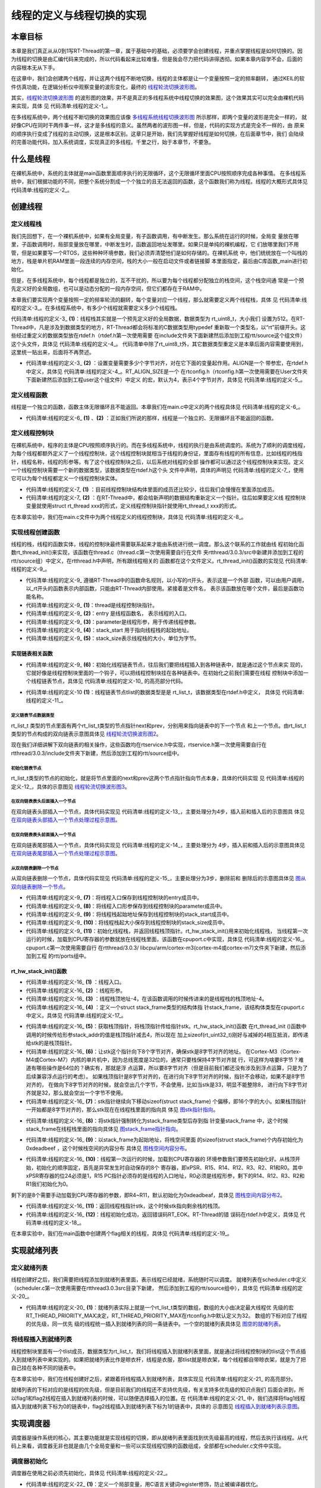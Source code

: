 .. vim: syntax====rst

线程的定义与线程切换的实现
==========================

本章目标
~~~~~~~~~~~~~~~~

本章是我们真正从从0到1写RT-Thread的第一章，属于基础中的基础，必须要学会创建线程，并重点掌握线程是如何切换的。因
为线程的切换是由汇编代码来完成的，所以代码看起来比较难懂，但是我会尽力把代码讲得透彻。如果本章内容学不会，后面的
内容根本无从下手。

在这章中，我们会创建两个线程，并让这两个线程不断地切换，线程的主体都是让一个变量按照一定的频率翻转，
通过KEIL的软件仿真功能，在逻辑分析仪中观察变量的波形变化，最终的 线程轮流切换波形图_。

.. image:: media/switching_thread/switch002.png
   :align: center
   :name: 线程轮流切换波形图
   :alt: 线程轮流切换波形图


其实，线程轮流切换波形图_ 的波形图的效果，并不是真正的多线程系统中线程切换的效果图，这个效果其实可以完全由裸机代码来实现，具体
见 代码清单:线程的定义-1_。

.. code-block:: c
    :caption: 代码清单:线程的定义-1 裸机系统中两个变量轮流翻转
    :name: 代码清单:线程的定义-1
    :linenos:

    /* flag 必须定义成全局变量才能添加到逻辑分析仪里面观察波形在逻
    * 辑分析仪中要设置以 bit 的模式才能看到波形，不能用默认的模拟量
    */
    uint32_t flag1;
    uint32_t flag2;

    /* 软件延时 */
    void delay (uint32_t count)
    {
        for(; count!====0; count--);
    }

    int main(void)
    {
        /* 无限循环，顺序执行*/
        for (;;)
        {
            flag1 ==== 1;
            delay( 100 );
            flag1 ==== 0;
            delay( 100 );
            flag2 ==== 1;
            delay( 100 );
            flag2 ==== 0;
            delay( 100 );
        }
    }



在多线程系统中，两个线程不断切换的效果图应该像 多线程系统线程切换波形图_ 所示那样，即两个变量的波形是完全一样的，
就好像CPU在同时干两件事一样，这才是多线程的意义。虽然两者的波形图一样，但是，代码的实现方式是完全不一样的，由
原来的顺序执行变成了线程的主动切换，这是根本区别。这章只是开始，我们先掌握好线程是如何切换，在后面章节中，我们
会陆续的完善功能代码，加入系统调度，实现真正的多线程。千里之行，始于本章节，不要急。

.. image:: media/switching_thread/switch003.png
   :align: center
   :name: 多线程系统线程切换波形图
   :alt: 多线程系统线程切换波形图


什么是线程
~~~~~~~~~~~~~~~~~

在裸机系统中，系统的主体就是main函数里面顺序执行的无限循环，这个无限循环里面CPU按照顺序完成各种事情。
在多线程系统中，我们根据功能的不同，把整个系统分割成一个个独立的且无法返回的函数，这个函数我们称为线程。线程的大概形式具体见 代码清单:线程的定义-2_。

.. code-block:: c
    :caption: 代码清单:线程的定义-2 多线程系统中线程的形式
    :name: 代码清单:线程的定义-2
    :linenos:

    void thread_entry (void *parg)
    {
        /* 线程主体，无限循环且不能返回*/
        for (;;)
        {
            /* 线程主体代码*/
        }
    }


创建线程
~~~~~~~~~~~~~~~~

定义线程栈
-----------------

我们先回想下，在一个裸机系统中，如果有全局变量，有子函数调用，有中断发生。那么系统在运行的时候，全局变
量放在哪里，子函数调用时，局部变量放在哪里，中断发生时，函数返回地址发哪里。如果只是单纯的裸机编程，它
们放哪里我们不用管，但是如果要写一个RTOS，这些种种环境参数，我们必须弄清楚他们是如何存储的。在裸机系统
中，他们统统放在一个叫栈的地方，栈是单片机RAM里面一段连续的内存空间，栈的大小一般在启动文件或者链接脚
本里面指定，最后由C库函数_main进行初始化。

但是，在多线程系统中，每个线程都是独立的，互不干扰的，所以要为每个线程都分配独立的栈空间，这个栈空间通
常是一个预先定义好的全局数组，也可以是动态分配的一段内存空间，但它们都存在于RAM中。

本章我们要实现两个变量按照一定的频率轮流的翻转，每个变量对应一个线程，那么就需要定义两个线程栈，具体
见 代码清单:线程的定义-3_。在多线程系统中，有多少个线程就需要定义多少个线程栈。

.. code-block:: c
    :caption: 代码清单:线程的定义-3 定义线程栈
    :name: 代码清单:线程的定义-3
    :linenos:

    ALIGN(RT_ALIGN_SIZE)//    (2)
    /* 定义线程栈*/
    rt_uint8_t rt_flag1_thread_stack[512];//   (1)
    rt_uint8_t rt_flag2_thread_stack[512];

代码清单:线程的定义-3_ **(1)**\ ：线程栈其实就是一个预先定义好的全局数据，数据类型为 rt_uint8_t，大小我们
设置为512。在RT-Thread中，凡是涉及到数据类型的地方，RT-Thread都会将标准的C数据类型用typedef
重新取一个类型名，以“rt”前缀开头。这些经过重定义的数据类型放在rtdef.h（rtdef.h第一次使用需要
在include文件夹下面新建然后添加到工程rtt/source这个组文件）这个头文件，具体见 代码清单:线程的定义-4_。
代码清单中除了rt_uint8_t外，其它数据类型重定义是本章后面内容需要使用到，这里统一贴出来，后面将不再赘述。

.. code-block:: c
    :caption: 代码清单:线程的定义-4 rtdef.h中的数据类型
    :name: 代码清单:线程的定义-4
    :linenos:

    #ifndef __RT_DEF_H__
    #define __RT_DEF_H__

    /*
    *          数据类型
    */

    /* RT-Thread 基础数据类型重定义*/
    typedef signed   char                   rt_int8_t;
    typedef signed   short                  rt_int16_t;
    typedef signed   long                   rt_int32_t;
    typedef unsigned char                   rt_uint8_t;
    typedef unsigned short                  rt_uint16_t;
    typedef unsigned long                   rt_uint32_t;
    typedef int                             rt_bool_t;

    /* 32bit CPU*/
    typedef long                            rt_base_t;
    typedef unsigned long                   rt_ubase_t;
    typedef rt_base_t                       rt_err_t;
    typedef rt_uint32_t                     rt_time_t;
    typedef rt_uint32_t                     rt_tick_t;
    typedef rt_base_t                       rt_flag_t;
    typedef rt_ubase_t                      rt_size_t;
    typedef rt_ubase_t                      rt_dev_t;
    typedef rt_base_t                       rt_off_t;


    /* 布尔数据类型重定义*/
    #define RT_TRUE                         1
    #define RT_FALSE                        0

    #ifdef __CC_ARM
            #define rt_inline                   static __inline
            #define ALIGN(n)                    __attribute__((aligned(n)))

    #elif defined (__IAR_SYSTEMS_ICC__)
        #define rt_inline                   static inline
            #define ALIGN(n)                    PRAGMA(data_alignment====n)

    #elif defined (__GNUC__)
        #define rt_inline                   static __inline
            #define ALIGN(n)                    __attribute__((aligned(n)))
    #else
        #error not supported tool chain
    #endif

    #define RT_ALIGN(size, align)           (((size) + (align) - 1) & ~((align) - 1))
    #define RT_ALIGN_DOWN(size, align)      ((size) & ~((align) - 1))

    #define RT_NULL                         (0)

    #endif /* __RT_DEF_H__*/

-   代码清单:线程的定义-3_ **(2)** ：设置变量需要多少个字节对齐，对在它下面的变量起作用。ALIGN是一个
    带参宏，在rtdef.h中定义，具体见 代码清单:线程的定义-4_。RT_ALIGN_SIZE是一个
    在rtconfig.h（rtconfig.h第一次使用需要在User文件夹下面新建然后添加到工程user这个组文件）中定义
    的宏，默认为4，表示4个字节对齐，具体见 代码清单:线程的定义-5_。

.. code-block:: c
    :caption: 代码清单:线程的定义-5 RT_ALIGN_SIZE宏定义
    :name: 代码清单:线程的定义-5
    :linenos:

    #ifndef __RTTHREAD_CFG_H__
    #define __RTTHREAD_CFG_H__

    #define RT_THREAD_PRIORITY_MAX  32     /* 最大优先级 */
    #define RT_ALIGN_SIZE           4      /* 多少个字节对齐 */

    #endif /* __RTTHREAD_CFG_H__ */

定义线程函数
--------------

线程是一个独立的函数，函数主体无限循环且不能返回。本章我们在main.c中定义的两个线程具体见 代码清单:线程的定义-6_。

.. code-block:: c
    :caption: 代码清单:线程的定义-6 线程函数
    :name: 代码清单:线程的定义-6
    :linenos:

    /* 软件延时 */
    void delay (uint32_t count)
    {
        for(; count!====0; count--);
    }

    /* 线程1 */
    void flag1_thread_entry( void *p_arg )//   (1)
    {
        for( ;; )
        {
            flag1 ==== 1;
            delay( 100 );
            flag1 ==== 0;
            delay( 100 );

            /* 线程切换，这里是手动切换 */
            rt_schedule();
        }
    }

    /* 线程2 */
    void flag2_thread_entry( void *p_arg )//   (2)
    {
        for( ;; )
        {
            flag2 ==== 1;
            delay( 100 );
            flag2 ==== 0;
            delay( 100 );

            /* 线程切换，这里是手动切换 */
            rt_schedule();
        }
    }

-   代码清单:线程的定义-6_ **(1)** 、**(2)** ：正如我们所说的那样，线程是一个独立的、无限循环且不能返回的函数。

定义线程控制块
----------------

在裸机系统中，程序的主体是CPU按照顺序执行的。而在多线程系统中，线程的执行是由系统调度的。系统为了顺利的调度线程，为每个线程都额外定义了一个线程控制块，这个线程控制块就相当于线程的身份证，里面存有线程的所有信息，比如线程的栈指针，线程名称，线程的形参等。有了这个线程控制块之后，以后系统对线程的全部
操作都可以通过这个线程控制块来实现。定义一个线程控制块需要一个新的数据类型，该数据类型在rtdef.h这个头
文件中声明，具体的声明见 代码清单:线程的定义-7_，使用它可以为每个线程都定义一个线程控制块实体。

.. code-block:: c
    :caption: 代码清单:线程的定义-7 线程控制块类型声明
    :name: 代码清单:线程的定义-7
    :linenos:

    struct rt_thread//    (1)
    {
        void        *sp;	            /* 线程栈指针 */
        void        *entry;	         /* 线程入口地址 */
        void        *parameter;	      /* 线程形参 */
        void        *stack_addr;      /* 线程起始地址 */
        rt_uint32_t stack_size;       /* 线程栈大小，单位为字节 */

        rt_list_t   tlist;            /* 线程链表节点 */
    };
    typedef struct rt_thread *rt_thread_t;//    (2)

-   代码清单:线程的定义-7_ **(1)** ：目前线程控制块结构体里面的成员还比较少，往后我们会慢慢在里面添加成员。

-   代码清单:线程的定义-7_ **(2)** ：在RT-Thread中，都会给新声明的数据结构重新定义一个指针。往后如果要定义线
    程控制块变量就使用struct rt_thread xxx的形式，定义线程控制块指针就使用rt_thread_t xxx的形式。

在本章实验中，我们在main.c文件中为两个线程定义的线程控制块，具体见 代码清单:线程的定义-8_。

.. code-block:: c
    :caption: 代码清单:线程的定义-8 线程控制块定义
    :name: 代码清单:线程的定义-8
    :linenos:

    /* 定义线程控制块 */
    struct rt_thread rt_flag1_thread;
    struct rt_thread rt_flag2_thread;

实现线程创建函数
-----------------

线程的栈，线程的函数实体，线程的控制块最终需要联系起来才能由系统进行统一调度。那么这个联系的工作就由线
程初始化函数rt_thread_init()来实现，该函数在thread.c（thread.c第一次使用需要自行在文件
夹rtthread/3.0.3/src中新建并添加到工程的rtt/source组）中定义，在rtthread.h中声明，所有跟线程相关的
函数都在这个文件定义。rt_thread_init()函数的实现见 代码清单:线程的定义-9_。

.. code-block:: c
    :caption: 代码清单:线程的定义-9 rt_thread_init()函数
    :name: 代码清单:线程的定义-9
    :linenos:

    rt_err_t rt_thread_init(struct rt_thread *thread,//          (1)
                            void (*entry)(void *parameter),//    (2)
                            void             *parameter,//       (3)
                            void             *stack_start,//     (4)
                            rt_uint32_t       stack_size)//      (5)
    {
        rt_list_init(&(thread->tlist));//                         (6)

        thread->entry ==== (void *)entry;//                       (7)
        thread->parameter ==== parameter;//                       (8)

        thread->stack_addr ==== stack_start;//                    (9)
        thread->stack_size ==== stack_size;//                     (10)

        /* 初始化线程栈，并返回线程栈指针 */ //                      (11)
        thread->sp ==== (void *)rt_hw_stack_init( thread->entry,
                                            thread->parameter,
                                        (void *)((char *)thread->stack_addr + thread->stack_size - 4) );

        return RT_EOK;//                                          (12)
    }

-   代码清单:线程的定义-9_ 遵循RT-Thread中的函数命名规则，以小写的rt开头，表示这是一个外部
    函数，可以由用户调用，以_rt开头的函数表示内部函数，只能由RT-Thread内部使用。紧接着是文件名，
    表示该函数放在哪个文件，最后是函数功能名称。

-   代码清单:线程的定义-9_ **(1)**\ ：thread是线程控制块指针。

-   代码清单:线程的定义-9_ **(2)**\ ：entry 是线程函数名， 表示线程的入口。

-   代码清单:线程的定义-9_ **(3)**\ ：parameter是线程形参，用于传递线程参数。

-   代码清单:线程的定义-9_ **(4)**\ ：stack_start 用于指向线程栈的起始地址。

-   代码清单:线程的定义-9_ **(5)**\ ：stack_size表示线程栈的大小，单位为字节。

实现链表相关函数
^^^^^^^^^^^^^^^^^^^

-   代码清单:线程的定义-9_ **(6)**\ ：初始化线程链表节点，往后我们要把线程插入到各种链表中，就是通过这个节点来实
    现的，它就好像是线程控制块里面的一个钩子，可以把线程控制块挂在各种链表中。在初始化之前我们需要在线程
    控制块中添加一个线程链表节点，具体见 代码清单:线程的定义-10_ 的高亮部分代码。

.. code-block:: c
   :caption: 代码清单:线程的定义-10 在线程控制块中添加线程链表节点
   :name: 代码清单:线程的定义-10
   :emphasize-lines: 9
   :linenos:

   struct rt_thread
   {
      void        *sp;	          /* 线程栈指针 */
      void        *entry;	          /* 线程入口地址 */
      void        *parameter;	      /* 线程形参 */
      void        *stack_addr;      /* 线程起始地址 */
      rt_uint32_t stack_size;       /* 线程栈大小，单位为字节 */

      rt_list_t   tlist;            /* 线程链表节点 *///   (1)
   };
   typedef struct rt_thread *rt_thread_t;

-   代码清单:线程的定义-10 **(1)**\ ：线程链表节点tlist的数据类型是是 rt_list_t，该数据类型在rtdef.h中定义，
    具体见 代码清单:线程的定义-11_。

定义链表节点数据类型
"""""""""""""""""""""

.. code-block:: c
   :caption: 代码清单:线程的定义-11 双向链表节点数据类型rt_list_t定义
   :name: 代码清单:线程的定义-11
   :linenos:

   struct rt_list_node
   {
      struct rt_list_node *next;              /* 指向后一个节点 */
      struct rt_list_node *prev;              /* 指向前一个节点 */
   };
   typedef struct rt_list_node rt_list_t;


rt_list_t 类型的节点里面有两个rt_list_t类型的节点指针next和prev，分别用来指向链表中的下一个节点
和上一个节点。由rt_list_t类型的节点构成的双向链表示意图具体见 线程轮流切换波形图2_。

.. image:: media/switching_thread/switch004.png
    :align: center
    :name: 线程轮流切换波形图2
    :alt: 线程轮流切换波形图2

现在我们详细讲解下双向链表的相关操作，这些函数均在rtservice.h中实现，rtservice.h第一次使用需要自行在rtthread/3.0.3/include文件夹下新建，然后添加到工程的rtt/source组中。

初始化链表节点
"""""""""""""""""

rt_list_t类型的节点的初始化，就是将节点里面的next和prev这两个节点指针指向节点本身，具体的代码实现
见 代码清单:线程的定义-12_，具体的示意图见 线程轮流切换波形图3_。

.. code-block:: c
    :caption: 代码清单:线程的定义-12 初始化rt_list_t类型的链表节点
    :name: 代码清单:线程的定义-12
    :linenos:

    rt_inline void rt_list_init(rt_list_t *l)
    {
        l->next ==== l->prev ==== l;
    }

.. image:: media/switching_thread/switch005.png
    :align: center
    :name: 线程轮流切换波形图3
    :alt: 线程轮流切换波形图3

在双向链表表头后面插入一个节点
"""""""""""""""""""""""""""""""

在双向链表头部插入一个节点，具体代码实现见 代码清单:线程的定义-13_，主要处理分为4步，插入前和插入后的示意图具
体见 在双向链表头部插入一个节点处理过程示意图_。

.. code-block:: c
    :caption: 代码清单:线程的定义-13 在双向链表表头后面插入一个节点
    :name: 代码清单:线程的定义-13
    :linenos:

    /* 在双向链表头部插入一个节点*/
    rt_inline void rt_list_insert_after(rt_list_t *l, rt_list_t *n)
    {
        l->next->prev ==== n; /* 第 1 步*/
        n->next ==== l->next; /* 第 2 步*/
        l->next ==== n; /* 第 3 步*/
        n->prev ==== l; /* 第 4 步*/
    }

.. image:: media/switching_thread/switch006.png
    :align: center
    :name: 在双向链表头部插入一个节点处理过程示意图
    :alt: 在双向链表头部插入一个节点处理过程示意图


在双向链表表头前面插入一个节点
""""""""""""""""""""""""""""""""

在双向链表尾部插入一个节点，具体代码实现见 代码清单:线程的定义-14_，主要处理分为
4步，插入前和插入后的示意图具体见 在双向链表尾部插入一个节点处理过程示意图_。

.. code-block:: c
    :caption: 代码清单:线程的定义-14 在双向链表表头前面插入一个节点
    :name: 代码清单:线程的定义-14
    :linenos:

    rt_inline void rt_list_insert_before(rt_list_t *l, rt_list_t *n)
    {
        l->prev->next ==== n; /* 第 1 步*/
        n->prev ==== l->prev; /* 第 2 步*/
        l->prev ==== n; /* 第 3 步*/
        n->next ==== l; /* 第 4 步*/
    }

.. image:: media/switching_thread/switch007.png
    :align: center
    :name: 在双向链表尾部插入一个节点处理过程示意图
    :alt: 在双向链表尾部插入一个节点处理过程示意图


从双向链表删除一个节点
""""""""""""""""""""""""""

从双向链表删除一个节点，具体代码实现见 代码清单:线程的定义-15_，主要处理分为3步，删除前和
删除后的示意图具体见 图从双向链表删除一个节点_。

.. code-block:: c
    :caption: 代码清单:线程的定义-15 从双向链表删除一个节点
    :name: 代码清单:线程的定义-15
    :linenos:

    rt_inline void rt_list_remove(rt_list_t *n)
    {
        n->next->prev ==== n->prev; /* 第 1 步*/
        n->prev->next ==== n->next; /* 第 2 步*/
        n->next ==== n->prev ==== n; /* 第 3 步*/
    }

.. image:: media/switching_thread/switch008.png
    :align: center
    :name: 图从双向链表删除一个节点
    :alt: 从双向链表删除一个节点


-   代码清单:线程的定义-9_ **(7)**\ ：将线程入口保存到线程控制块的entry成员中。

-   代码清单:线程的定义-9_ **(8)**\ ：将线程入口形参保存到线程控制块的parameter成员中。

-   代码清单:线程的定义-9_ **(9)**\ ：将线程栈起始地址保存到线程控制块的stack_start成员中。

-   代码清单:线程的定义-9_ **(10)**\ ：将线程栈起大小保存到线程控制块的stack_size成员中。

-   代码清单:线程的定义-9_ **(11)**\ ：初始化线程栈，并返回线程栈顶指针。rt_hw_stack_init()用来初始化线程栈，
    当线程第一次运行的时候，加载到CPU寄存器的参数就放在线程栈里面，该函数在cpuport.c中实现，具体见
    代码清单:线程的定义-16_。cpuport.c第一次使用需要自行
    在rtthread/3.0.3/ libcpu/arm/cortex-m3(cortex-m4或cortex-m7)文件夹下新建，然后添加到工程
    的rtt/ports组中。

rt_hw_stack_init()函数
^^^^^^^^^^^^^^^^^^^^^^^^^^

.. code-block:: c
    :caption: 代码清单:线程的定义-16 rt_hw_stack_init()函数
    :name: 代码清单:线程的定义-16
    :linenos:

    /* 线程栈初始化 */
    rt_uint8_t *rt_hw_stack_init(void       *tentry,//                  (1)
                                void       *parameter,//                 (2)
                                rt_uint8_t *stack_addr)//                (3)
    {

        struct stack_frame *stack_frame;//                               (4)
        rt_uint8_t         *stk;
        unsigned long       i;

        /* 获取栈顶指针
        rt_hw_stack_init 在调用的时候，传给stack_addr的是(栈顶指针)*/
        stk  ==== stack_addr + sizeof(rt_uint32_t);//                       (5)

        /* 让stk指针向下8字节对齐 */
        stk  ==== (rt_uint8_t *)RT_ALIGN_DOWN((rt_uint32_t)stk, 8);//       (6)

        /* stk指针继续向下移动sizeof(struct stack_frame)个偏移 */
        stk -==== sizeof(struct stack_frame);//                             (7)

        /* 将stk指针强制转化为stack_frame类型后存到stack_frame */
        stack_frame ==== (struct stack_frame *)stk;//                       (8)

        /* 以stack_frame为起始地址，将栈空间里面的sizeof(struct stack_frame)
        个内存初始化为0xdeadbeef */
        for (i ==== 0; i < sizeof(struct stack_frame) / sizeof(rt_uint32_t); i ++)//   (9)
        {
                ((rt_uint32_t *)stack_frame)[i] ==== 0xdeadbeef;
        }

        /* 初始化异常发生时自动保存的寄存器 *///                            (10)
        stack_frame->exception_stack_frame.r0  ==== (unsigned long)parameter; /* r0 : argument */
        stack_frame->exception_stack_frame.r1  ==== 0;                        /* r1 */
        stack_frame->exception_stack_frame.r2  ==== 0;                        /* r2 */
        stack_frame->exception_stack_frame.r3  ==== 0;                        /* r3 */
        stack_frame->exception_stack_frame.r12 ==== 0;                        /* r12 */
        stack_frame->exception_stack_frame.lr  ==== 0;                        /* lr */
        stack_frame->exception_stack_frame.pc  ==== (unsigned long)tentry;    /* entry point, pc */
        stack_frame->exception_stack_frame.psr ==== 0x01000000L;              /* PSR */

        /* 返回线程栈指针 */
        return stk;//                                                    (11)
    }

-   代码清单:线程的定义-16_ **(1)** ：线程入口。

-   代码清单:线程的定义-16_ **(2)** ：线程形参。

-   代码清单:线程的定义-16_ **(3)** ：线程栈顶地址-4，在该函数调用的时候传进来的是线程栈的栈顶地址-4。

-   代码清单:线程的定义-16_ **(4)** ：定义一个struct stack_frame类型的结构体指
    针stack_frame，该结构体类型在cpuport.c中定义，具体见 代码清单:线程的定义-17_。

.. code-block:: c
    :caption: 代码清单:线程的定义-17 struct stack_frame类型结构体定义
    :name: 代码清单:线程的定义-17
    :linenos:

    struct exception_stack_frame
    {
        /* 异常发生时自动保存的寄存器 */
        rt_uint32_t r0;
        rt_uint32_t r1;
        rt_uint32_t r2;
        rt_uint32_t r3;
        rt_uint32_t r12;
        rt_uint32_t lr;
        rt_uint32_t pc;
        rt_uint32_t psr;
    };

    struct stack_frame
    {
        /* r4 ~ r11 register
        异常发生时需手动保存的寄存器 */
        rt_uint32_t r4;
        rt_uint32_t r5;
        rt_uint32_t r6;
        rt_uint32_t r7;
        rt_uint32_t r8;
        rt_uint32_t r9;
        rt_uint32_t r10;
        rt_uint32_t r11;

        struct exception_stack_frame exception_stack_frame;
    };

-   代码清单:线程的定义-16_ **(5)**\ ：获取栈顶指针，将栈顶指针传给指针stk。rt_hw_stack_init()函数
    在rt_thread_init ()函数中调用的时候传给形参stack_addr的值是栈顶指针减去4，所以现在
    加上sizeof(rt_uint32_t)刚好与减掉的4相互抵消，即传递给stk的是栈顶指针。

-   代码清单:线程的定义-16_ **(6)**\ ：让stk这个指针向下8个字节对齐，确保stk是8字节对齐的地址。
    在Cortex-M3（Cortex-M4或Cortex-M7）内核的单片机中，因为总线宽度是32位的，通常只要栈保持4字节对齐就
    行，可这样为啥要8字节？难道有哪些操作是64位的？确实有，那就是浮
    点运算，所以要8字节对齐（但是目前我们都还没有涉及到浮点运算，只是为了后续兼容浮点运行的考虑）。
    如果栈顶指针是8字节对齐的，在进行向下8字节对齐的时候，指针不会移动，如果不是8字节对齐的，
    在做向下8字节对齐的时候，就会空出几个字节，不会使用，比如当stk是33，明显不能整除8，
    进行向下8字节对齐就是32，那么就会空出一个字节不使用。

-   代码清单:线程的定义-16_ **(7)**\ ：stk指针继续向下移动sizeof(struct stack_frame)
    个偏移，即16个字的大小。如果栈顶指针一开始都是8字节对齐的，那么stk现在在线程栈里面的指向具
    体见 图stk指针指向_。

.. image:: media/switching_thread/switch009.png
    :align: center
    :name: 图stk指针指向
    :alt: 图stk指针指向


-   代码清单:线程的定义-16_ **(8)**\ ：将stk指针强制转化为stack_frame类型后存到指
    针变量stack_frame 中，这个时候stack_frame在线程栈里面的指向具体见 图stack_frame指针指向_。

.. image:: media/switching_thread/switch010.png
    :align: center
    :name: 图stack_frame指针指向
    :alt: 图stack_frame指针指向


-   代码清单:线程的定义-16_ **(9)**\ ：以stack_frame为起始地址，将栈空间里面
    的sizeof(struct stack_frame)个内存初始化为0xdeadbeef ，这个时候栈空间的内容分布
    具体见 图栈空间内容分布_。

.. image:: media/switching_thread/switch011.png
    :align: center
    :name: 图栈空间内容分布
    :alt: 图栈空间内容分布


-   代码清单:线程的定义-16_ **(10)**\ ：线程第一次运行的时候，加载到CPU寄存器的
    环境参数我们要预先初始化好。从栈顶开始，初始化的顺序固定，首先是异常发生时自动保存的8个
    寄存器，即xPSR、R15、R14、R12、R3、R2、R1和R0。其中xPSR寄存器的位24必须是1，R15
    PC指针必须存的是线程的入口地址，R0必须是线程形参，剩下的R14、R12、R3、R2和R1我们初始化为0。

.. image:: media/switching_thread/switch012.png
    :align: center
    :name: 图栈空间内容分布2
    :alt: 图栈空间内容分布2


剩下的是8个需要手动加载到CPU寄存器的参数，即R4~R11，默认初始化为0xdeadbeaf，具体见 图栈空间内容分布2_。

-   代码清单:线程的定义-16_ **(11)**\ ：返回线程栈指针stk，这个时候stk指向剩余栈的栈顶。

-   代码清单:线程的定义-16_ **(12)**\ ：线程初始化成功，返回错误码RT_EOK。RT-Thread的错
    误码在rtdef.h中定义，具体见 代码清单:线程的定义-18_。

.. code-block:: c
    :caption: 代码清单:线程的定义-18 错误码宏定义
    :name: 代码清单:线程的定义-18
    :linenos:

    /* RT-Thread 错误码重定义 */
    #define RT_EOK                          0               /**< There is no error */
    #define RT_ERROR                        1               /**< A generic error happens */
    #define RT_ETIMEOUT                     2               /**< Timed out */
    #define RT_EFULL                        3               /**< The resource is full */
    #define RT_EEMPTY                       4               /**< The resource is empty */
    #define RT_ENOMEM                       5               /**< No memory */
    #define RT_ENOSYS                       6               /**< No system */
    #define RT_EBUSY                        7               /**< Busy */
    #define RT_EIO                          8               /**< IO error */
    #define RT_EINTR                        9               /**< Interrupted system call */
    #define RT_EINVAL                       10              /**< Invalid argument */

在本章实验中，我们在main函数中创建两个flag相关的线程，具体见 代码清单:线程的定义-19_。

.. code-block:: c
    :caption: 代码清单:线程的定义-19 初始化线程
    :name: 代码清单:线程的定义-19
    :linenos:

    /* 初始化线程 */
    rt_thread_init(&rt_flag1_thread,                 /* 线程控制块 */
                    flag1_thread_entry,               /* 线程入口地址 */
                    RT_NULL,                          /* 线程形参 */
                    &rt_flag1_thread_stack[0],        /* 线程栈起始地址 */
                    sizeof(rt_flag1_thread_stack) );  /* 线程栈大小，单位为字节 */
    /* 将线程插入到就绪列表 */

    /* 初始化线程 */
    rt_thread_init(&rt_flag2_thread,                 /* 线程控制块 */
                    flag2_thread_entry,               /* 线程入口地址 */
                    RT_NULL,                          /* 线程形参 */
                    &rt_flag2_thread_stack[0],        /* 线程栈起始地址 */
                    sizeof(rt_flag2_thread_stack) );  /* 线程栈大小，单位为字节 */


实现就绪列表
~~~~~~~~~~~~~~~~~~~~~~~~

定义就绪列表
---------------

线程创建好之后，我们需要把线程添加到就绪列表里面，表示线程已经就绪，系统随时可以调度。
就绪列表在scheduler.c中定义（scheduler.c第一次使用需要在rtthread\3.0.3\src目录下新建，
然后添加到工程的rtt/source组中），具体见 代码清单:线程的定义-20_。

.. code-block:: c
    :caption: 代码清单:线程的定义-20 定义就绪列表
    :name: 代码清单:线程的定义-20
    :linenos:

    /* 线程就绪列表*/
    rt_list_t rt_thread_priority_table[RT_THREAD_PRIORITY_MAX]; //  (1)

-   代码清单:线程的定义-20_ **(1)**\ ：就绪列表实际上就是一个rt_list_t类型的数组，数组的大小由决定最大线程优
    先级的宏RT_THREAD_PRIORITY_MAX决定，RT_THREAD_PRIORITY_MAX在rtconfig.h中默认定义为32。
    数组的下标对应了线程的优先级，同一优先
    级的线程统一插入到就绪列表的同一条链表中。一个空的就绪列表具体见 图空的就绪列表_。

.. image:: media/switching_thread/switch013.png
    :align: center
    :name: 图空的就绪列表
    :alt: 图空的就绪列表


将线程插入到就绪列表
--------------------

线程控制块里面有一个tlist成员，数据类型为rt_list_t，我们将线程插入到就绪列表里面，就是通过将线程控制块的tlist这个节点插入到就绪列表中来实现的。如果把就绪列表比作是晾衣杆，线程是衣服，那tlist就是晾衣架，每个线程都自带晾衣架，就是为了把自己挂在各种不同的链表中。

在本章实验中，我们在线程创建好之后，紧跟着将线程插入到就绪列表，具体实现见 代码清单:线程的定义-21_ 的高亮部分。

.. code-block:: c
    :caption: 代码清单:线程的定义-21 将线程插入到就绪列表
    :name: 代码清单:线程的定义-21
    :emphasize-lines: 7-8,16-17
    :linenos:

    /* 初始化线程 */
    rt_thread_init( &rt_flag1_thread,                 /* 线程控制块 */
                    flag1_thread_entry,               /* 线程入口地址 */
                    RT_NULL,                          /* 线程形参 */
                    &rt_flag1_thread_stack[0],        /* 线程栈起始地址 */
                    sizeof(rt_flag1_thread_stack) );  /* 线程栈大小，单位为字节 */
    /* 将线程插入到就绪列表 */
    rt_list_insert_before( &(rt_thread_priority_table[0]),&(rt_flag1_thread.tlist) );

    /* 初始化线程 */
    rt_thread_init( &rt_flag2_thread,                 /* 线程控制块 */
                    flag2_thread_entry,               /* 线程入口地址 */
                    RT_NULL,                          /* 线程形参 */
                    &rt_flag2_thread_stack[0],        /* 线程栈起始地址 */
                    sizeof(rt_flag2_thread_stack) );  /* 线程栈大小，单位为字节 */
    /* 将线程插入到就绪列表 */
    rt_list_insert_before( &(rt_thread_priority_table[1]),&(rt_flag2_thread.tlist) );

就绪列表的下标对应的是线程的优先级，但是目前我们的线程还不支持优先级，有关支持多优先级的知识点我们
后面会讲到，所以flag1和flag2线程在插入到就绪列表的时候，可以随便选择插入的位置。在 代码清单:线程的定义-21_
中，我们选择将flag1线程插入到就绪列表下标为0的链表中，flag2线程插入到就绪列表下标为1的链表中，具体的
示意图见 线程插入到就绪列表示意图_。

.. image:: media/switching_thread/switch014.png
   :align: center
   :name: 线程插入到就绪列表示意图
   :alt: 线程插入到就绪列表示意图


实现调度器
~~~~~~~~~~~~~~~~~

调度器是操作系统的核心，其主要功能就是实现线程的切换，即从就绪列表里面找到优先级最高的线程，然后去执行该线程。从代码上来看，调度器无非也就是由几个全局变量和一些可以实现线程切换的函数组成，全部都在scheduler.c文件中实现。

调度器初始化
----------------

调度器在使用之前必须先初始化，具体见 代码清单:线程的定义-22_。

.. code-block:: c
    :caption: 代码清单:线程的定义-22 调度器初始化函数
    :name: 代码清单:线程的定义-22
    :linenos:

    /* 初始化系统调度器 */
    void rt_system_scheduler_init(void)
    {
        register rt_base_t offset;//	                                    (1)


        /* 线程就绪列表初始化 */
        for (offset ==== 0; offset < RT_THREAD_PRIORITY_MAX; offset ++)//    (2)
        {
                rt_list_init(&rt_thread_priority_table[offset]);
        }

        /* 初始化当前线程控制块指针 */
        rt_current_thread ==== RT_NULL;//	                                 (3)
    }

-   代码清单:线程的定义-22_ **(1)**\ ：定义一个局部变量，用C语言关键词register修饰，防止被编译器优化。

-   代码清单:线程的定义-22_ **(2)**\ ：初始化线程就绪列表，初始化完后，整个就绪列表为空，具体见 图空的线程就绪列表_。

.. image:: media/switching_thread/switch015.png
   :align: center
   :name: 图空的线程就绪列表
   :alt: 图空的线程就绪列表

图 6‑14 空的线程就绪列表

-   代码清单:线程的定义-22_ **(3)**\ ：初始化当前线程控制块指针为空。rt_current_thread是在scheduler.c
    中定义的一个struct rt_thread类型的全局指针，用于指向当前正在运行的线程的线程控制块。

在本章实验中，我们把调度器初始化放在硬件初始化之后，线程创建之前，具体见代码 代码清单:线程的定义-23_ 的高亮部分。

.. code-block:: c
    :caption: 代码清单:线程的定义-23 调度器初始化
    :name: 代码清单:线程的定义-23
    :emphasize-lines: 6-7
    :linenos:

    int main(void)
    {
        /* 硬件初始化 */
        /* 将硬件相关的初始化放在这里，如果是软件仿真则没有相关初始化代码 */

        /* 调度器初始化 */
        rt_system_scheduler_init();

        /* 初始化线程 */
        rt_thread_init( &rt_flag1_thread,                 /* 线程控制块 */
                        flag1_thread_entry,               /* 线程入口地址 */
                        RT_NULL,                          /* 线程形参 */
                        &rt_flag1_thread_stack[0],        /* 线程栈起始地址 */
                        sizeof(rt_flag1_thread_stack) );  /* 线程栈大小，单位为字节 */
        /* 将线程插入到就绪列表 */
        rt_list_insert_before( &(rt_thread_priority_table[0]),&(rt_flag1_thread.tlist) );

        /* 初始化线程 */
        rt_thread_init( &rt_flag2_thread,                 /* 线程控制块 */
                        flag2_thread_entry,               /* 线程入口地址 */
                        RT_NULL,                          /* 线程形参 */
                        &rt_flag2_thread_stack[0],        /* 线程栈起始地址 */
                        sizeof(rt_flag2_thread_stack) );  /* 线程栈大小，单位为字节 */
        /* 将线程插入到就绪列表 */
        rt_list_insert_before( &(rt_thread_priority_table[1]),&(rt_flag2_thread.tlist) );

        /* 启动系统调度器 */
        rt_system_scheduler_start();
    }

启动调度器
--------------

调度器启动由函数rt_system_scheduler_start()来完成，具体实现见 代码清单:线程的定义-24_。

.. code-block:: c
    :caption: 代码清单:线程的定义-24 启动调度器函数
    :name: 代码清单:线程的定义-24
    :linenos:

    /* 启动系统调度器 */
    void rt_system_scheduler_start(void)
    {
        register struct rt_thread *to_thread;


        /* 手动指定第一个运行的线程 *///                                     (1)
        to_thread ==== rt_list_entry(rt_thread_priority_table[0].next,
                            struct rt_thread,
                            tlist);
        rt_current_thread ==== to_thread;//                                   (2)

        /* 切换到第一个线程，该函数在context_rvds.S中实现，在rthw.h声明，
            用于实现第一次任务切换。当一个汇编函数在C文件中调用的时候，
            如果有形参，则执行的时候会将形参传人到CPU寄存器r0。*/
        rt_hw_context_switch_to((rt_uint32_t)&to_thread->sp); //           (3)
    }

-   代码清单:线程的定义-24_ **(1)**\ ：调度器在启动的时候会从就绪列表中取出优先级最高的线程的线程控制块，
    然后切换到该线程。但是目前我们的线程还不支持优先级，那么就手动指定第一个运行的线程为就绪列表
    下标为0这条链表里面挂着的线程。rt_list_entry()是一个已知一个结构体里面的成员的地址，反
    推出该结构体的首地址的宏，在scheduler.c开头定义，具体实现见 代码清单:线程的定义-25_。

.. code-block:: c
    :caption: 代码清单:线程的定义-25 rt_list_entry宏定义
    :name: 代码清单:线程的定义-25
    :linenos:

    /* 已知一个结构体里面的成员的地址，反推出该结构体的首地址 */
    #define rt_container_of(ptr, type, member) \//                      (2)
        ((type *)((char *)(ptr) - (unsigned long)(&((type *)0)->member)))

    #define rt_list_entry(node, type, member) \//                       (1)
        rt_container_of(node, type, member)

-   代码清单:线程的定义-25_ **(1)**\ ：node表示一个节点的地址，type表示该节点所在的结构体的类型，member表示该节点在该结构体中的成员名称。

-   代码清单:线程的定义-25_ **(2)**\ ：rt_container_of()的实现算法具体见 图已知type类型的结构体f_struct中tlist成员的地址为ptr推算出f_struct的起始地址f_struct_ptr_。

.. image:: media/switching_thread/switch016.png
    :align: center
    :name: 图已知type类型的结构体f_struct中tlist成员的地址为ptr推算出f_struct的起始地址f_struct_ptr
    :alt: 图已知type类型的结构体f_struct中tlist成员的地址为ptr推算出f_struct的起始地址f_struct_ptr


在上图中，我们知道了一个节点tlist的地址ptr，现在要推算出该节点所在的type类型的结构体的起始地址f_struct_ptr。我们可
以将ptr的值减去图中灰色部分的偏移的大小就可以得到f_struct_ptr的地址，现在的关键是如何计算出灰色部分的偏移大小。这里采取
的做法是将0地址强制类型类型转换为type，即(type*)0，然后通过
指针访问结构体成员的方式获取到偏移的大小，即(&((type*)0)->member)，最后
即可算出f_struct_ptr ==== ptr - (&((type*)0)->member)。

-   代码清单:线程的定义-24_ **(2)**\ ：将获取到的第一个要运行的线程控制块指针传到全局变量rt_current_thread中。

第一次线程切换
---------------

rt_hw_context_switch_to() 函数
^^^^^^^^^^^^^^^^^^^^^^^^^^^^^^^^

-   代码清单:线程的定义-24_ **(3)**\ ：第一次切换到新的线程，该函数在context_rvds.s中实现
    （context_rvds.S文件第一次使用需要在rtthread\3.0.3\libcpu\arm\cortex-m3(cortex-m4或者cortex-m7)
    中新建，然后添加到工程rtt/ports组中），在rthw.h声明，用于实现第一次线程切换。 当一个汇编函数在C文件
    中调用的时候，如果有一个形参，则执行的时候会将这个形参传入到CPU寄存器r0，如果有两个形参，第二个则传
    入到r1。rt_hw_context_switch_to()的具体实现见 代码清单:线程的定义-26_。context_rvds.s文件中涉及到的ARM 汇编指令具体参考 ARM常用汇编指令讲解_。

.. list-table:: ARM常用汇编指令讲解
    :widths: auto
    :header-rows: 1
    :name: ARM常用汇编指令讲解

    * - 指令名称
      - 作用
    * - EQU
      - 给数字常量取一个符号名，相当于C语言中的define
    * - AREA
      - 汇编一个新的代码段或者数据段
    * - SPACE
      - 分配内存空间
    * - PRESERVE8
      - 当前文件栈需按照8字节对齐
    * - EXPORT
      - 声明一个标号具有全局属性，可被外部的文件使用
    * - DCD
      - 以字为单位分配内存，要求4字节对齐，并要求初始化这些内存
    * - PROC
      - 定义子程序，与ENDP成对使用，表示子程序结束
    * - WEAK
      - 弱定义，如果外部文件声明了一个标号，则优先使用外部文件定义的标号，
        如果外部文件没有定义也不出错。要注意的是：这个不是ARM的指令，是编译器的，这里放在一起只是为了方便。
    * - IMPORT
      - 声明标号来自外部文件，跟C语言中的EXTERN关键字类似
    * - B
      - 跳转到一个标号
    * - ALIGN
      - 编译器对指令或者数据的存放地址进行对齐，一般需要跟一个立即数，缺省表示4字节对齐。
        要注意的是：这个不是ARM的指令，是编译器的，这里放在一起只是为了方便。
    * - END
      - 到达文件的末尾，文件结束
    * - IF,ELSE,ENDIF
      - 汇编条件分支语句，跟C语言的if else类似
    * - MRS
      - 加载特殊功能寄存器的值到通用寄存器
    * - MSR
      - 存储通用寄存器的值到特殊功能寄存器
    * - CBZ
      - 比较，如果结果为 0 就转移
    * - CBNZ
      - 比较，如果结果非 0 就转移
    * - LDR
      - 从存储器中加载字到一个寄存器中
    * - LDR[伪指令]
      - 加载一个立即数或者一个地址值到一个寄存器。举例：LDR Rd, ==== label，如果label是立即数，
        那Rd等于立即数，如果label是一个标识符，比如指针，那存到Rd的就是label这个标识符的地址
    * - LDRH
      - 从存储器中加载半字到一个寄存器中
    * - LDRB
      - 从存储器中加载字节到一个寄存器中
    * - STR
      - 把一个寄存器按字存储到存储器中
    * - STRH
      - 把一个寄存器存器的低半字存储到存储器中
    * - STRB
      - 把一个寄存器的低字节存储到存储器中
    * - LDMIA
      - 加载多个字，并且在加载后自增基址寄存器
    * - STMIA
      - 存储多个字，并且在存储后自增基址寄存器
    * - ORR
      - 按位或
    * - BX
      - 直接跳转到由寄存器给定的地址
    * - BL
      - 跳转到 标号对应的地址，并且把跳转前的下条指令地址保存到 LR
    * - BLX
      - 跳转到由寄存器REG给出的的地址，并根据 REG 的 LSB 切换处理器状态，还要把转移前的下条指
        令地址保存到 LR。ARM(LSB=0)，Thumb(LSB=1)。Cortex-M3 只在 Thumb 中运行，
        就必须保证 reg 的 LSB=1，否则一个 fault 打过来



.. code-block::
    :caption: 代码清单:线程的定义-rt_hw_context_switch_to() 函数
    :name: 代码清单:线程的定义-26
    :linenos:

    ;*************************************************************************
    ;                                 全局变量                              (4)
    ;*************************************************************************
        IMPORT rt_thread_switch_interrupt_flag
        IMPORT rt_interrupt_from_thread
        IMPORT rt_interrupt_to_thread

    ;*************************************************************************
    ;                                 常量                                 (5)
    ;*************************************************************************
    ;-------------------------------------------------------------------------
    ;有关内核外设寄存器定义可参考官方文档：STM32F10xxx Cortex-M3 programming manual
    ;系统控制块外设SCB地址范围：0xE000ED00-0xE000ED3F
    ;-------------------------------------------------------------------------
    SCB_VTOR        EQU     0xE000ED08     ; 向量表偏移寄存器
    NVIC_INT_CTRL   EQU     0xE000ED04     ; 中断控制状态寄存器
    NVIC_SYSPRI2    EQU     0xE000ED20     ; 系统优先级寄存器(2)
    NVIC_PENDSV_PRI EQU     0x00FF0000     ; PendSV 优先级值 (lowest)
    NVIC_PENDSVSET  EQU     0x10000000     ; 触发PendSV exception的值

    ;*************************************************************************
    ;                              代码产生指令                             (1)
    ;*************************************************************************

        AREA |.text|, CODE, READONLY, ALIGN=2
        THUMB
        REQUIRE8
        PRESERVE8

    ;/*
    ; *-----------------------------------------------------------------------
    ; * 函数原型：void rt_hw_context_switch_to(rt_uint32 to);
    ; * r0 --> to
    ; * 该函数用于开启第一次线程切换
    ; *-----------------------------------------------------------------------
    ; */

    rt_hw_context_switch_to    PROC                                       (6)

        ; 导出rt_hw_context_switch_to，让其具有全局属性，可以在C文件调用
        EXPORT rt_hw_context_switch_to                                     (7)

        ; 设置rt_interrupt_to_thread的值                                    (8)
        ;将rt_interrupt_to_thread的地址加载到r1
        LDR     r1, =rt_interrupt_to_thread                                (8)-1
        ;将r0的值存储到rt_interrupt_to_thread
        STR     r0, [r1]                                                   (8)-2

        ; 设置rt_interrupt_from_thread的值为0，表示启动第一次线程切换         (9)
        ;将rt_interrupt_from_thread的地址加载到r1
        LDR     r1, =rt_interrupt_from_thread                              (9)-1
        ;配置r0等于0
        MOV     r0, #0x0                                                   (9)-2
        ;将r0的值存储到rt_interrupt_from_thread
        STR     r0, [r1]                                                   (9)-3

        ; 设置中断标志位rt_thread_switch_interrupt_flag的值为1               (10)
        ;将rt_thread_switch_interrupt_flag的地址加载到r1
        LDR     r1, =rt_thread_switch_interrupt_flag                       (10)-1
        ;配置r0等于1
        MOV     r0, #1                                                     (10)-2
        ;将r0的值存储到rt_thread_switch_interrupt_flag
        STR     r0, [r1]                                                   (10)-3

        ; 设置 PendSV 异常的优先级
        LDR     r0, =NVIC_SYSPRI2
        LDR     r1, =NVIC_PENDSV_PRI
        LDR.W   r2, [r0,#0x00]       ; 读
        ORR     r1,r1,r2             ; 改
        STR     r1, [r0]             ; 写

        ; 触发 PendSV 异常 (产生上下文切换)                                  (12)
        LDR     r0, =NVIC_INT_CTRL
        LDR     r1, =NVIC_PENDSVSET
        STR     r1, [r0]

        ; 开中断
        CPSIE   F                                                          (13)
        CPSIE   I

        ; 永远不会到达这里
        ENDP                                                               (14)

        ALIGN   4                                                          (3)

        END                                                                (2)


- 代码清单:线程的定义-26_ **(1)**\ ：汇编代码产生指令，当我们新建一个汇编文件写代码
  时，必须包含类似的指令。AERA表示汇编一个新的数据段或者代码段，.text表示段名字，如果段名不是以字母开
  头，而是以其它符号开头则需要在段名两边加上‘|’，CODE表示为代码，READONLY表示只读，ALIGN=2，表示
  当前文件指令要2\ :sup:`2`\ 字节对齐。THUMB表示THUMB指令代码，REQUIRE8和PRESERVE8均表示当前文件的
  栈按照8字节对齐。

- 代码清单:线程的定义-26_ **(2)**\ ：汇编文件结束，每个汇编文件都需要一个END。

- 代码清单:线程的定义-26_ **(3)**\ ：当前文件指令代码要求4字节对齐，不然会有警告。

- 代码清单:线程的定义-26_ **(4)**\ ：使用IMPORT关键字导入一些全局变量，这三个全局变量在cpuport.c中定义，
  具体见 代码清单:线程的定义-27_，每个变量的含义具体看注释。

.. code-block:: c
    :caption: 代码清单:线程的定义-27 汇编文件导入的三个全局变量定义
    :name: 代码清单:线程的定义-27
    :linenos:

    /* 用于存储上一个线程的栈的sp的指针*/
    rt_uint32_t rt_interrupt_from_thread;

    /* 用于存储下一个将要运行的线程的栈的sp的指针*/
    rt_uint32_t rt_interrupt_to_thread;

    /* PendSV中断服务函数执行标志*/
    rt_uint32_t rt_thread_switch_interrupt_flag;

-   代码清单:线程的定义-26_ **(5)**\ ：定义了一些常量，这些都是内核里面的寄存器，等下触发PendSV异常会用到。
    有关内核外设寄存器定义可参考官方文档：STM32F10xxx Cortex-M3 programming manual—4 Core
    peripherals，无论是M3/4/7内核均可以参考该文档。

-   代码清单:线程的定义-26_ **(6)**\ ：PROC用于定义子程序，与ENDP成对使用，表示rt_hw_context_switch_to()函数开始。

-    代码清单:线程的定义-26_ **(7)**\ ：使用EXPORT关键字导出rt_hw_context_switch_to，让其具有全局属性，
    可以在C文件调用（但也要先在rthw.h中声明）。

-   代码清单:线程的定义-26_ **(8)**\ ：设置rt_interrupt_to_thread的值。

-   代码清单:线程的定义-26_ **(8)-1**\ ：将rt_interrupt_to_thread的地址加载到r1。

-   代码清单:线程的定义-26_ **(8)-2**\ ：将r0的值存储到rt_interrupt_to_thread，r0存的是下一个将要运行的线程
    的sp的地址，由rt_hw_context_switch_to((rt_uint32_t)&to_thread->sp)调用的时候传到r0。

-   代码清单:线程的定义-26_ **(9)**\ ：设置rt_interrupt_from_thread的值为0，表示启动第一次线程切换。

-   代码清单:线程的定义-26_ **(9)-1**\ ：将rt_interrupt_from_thread的地址加载到r1。

-   代码清单:线程的定义-26_ **(9)-2**\ ：配置r0等于0。

-   代码清单:线程的定义-26_ **(9)-3**\ ：将r0的值存储到rt_interrupt_from_thread。

-   代码清单:线程的定义-26_ **(10)**\ ：设置中断标志位rt_thread_switch_interrupt_flag的值为1，
    当执行了PendSVC Handler时，rt_thread_switch_interrupt_flag的值会被清0。

-    代码清单:线程的定义-26_ **(10)-1**\ ：将rt_thread_switch_interrupt_flag的地址加载到r1。

-    代码清单:线程的定义-26_ **(10)-2**\ ：配置r0等于1。

-    代码清单:线程的定义-26_ **(10)-3**\ ：将r0的值存储到rt_thread_switch_interrupt_flag。

-    代码清单:线程的定义-26_ **(11)**\ ：设置 PendSV 异常的优先级为最低。

-    代码清单:线程的定义-26_ **(12)**\ ：触发 PendSV 异常 (产生上下文切换)。如果前面关了，还要等中断打开才能去执行PendSV中断服务函数。

-    代码清单:线程的定义-26_ **(13)**\ ：开中断。

-    代码清单:线程的定义-26_ **(14)**\ ：rt_hw_context_switch_to()程序结束，与PROC成对使用。

PendSV_Handler()函数
^^^^^^^^^^^^^^^^^^^^^^^

PendSV_Handler()函数是真正实现线程上下文切换的地方，具体实现见 代码清单:线程的定义-28_。

.. code-block::
    :caption: 代码清单:线程的定义-PendSV_Handler()函数
    :name: 代码清单:线程的定义-28
    :linenos:

    ;/*
    ; *-----------------------------------------------------------------------
    ; * void PendSV_Handler(void);
    ; * r0 --> switch from thread stack
    ; * r1 --> switch to thread stack
    ; * psr, pc, lr, r12, r3, r2, r1, r0 are pushed into [from] stack
    ; *-----------------------------------------------------------------------
    ; */

    PendSV_Handler   PROC
    EXPORT PendSV_Handler

    ; 失能中断，为了保护上下文切换不被中断                              (1)
    MRS     r2, PRIMASK
    CPSID   I

    ; 获取中断标志位，看看是否为0                                      (2)
    ; 加载rt_thread_switch_interrupt_flag的地址到r0
    LDR     r0, ====rt_thread_switch_interrupt_flag                     (2)-1
    ; 加载rt_thread_switch_interrupt_flag的值到r1
    LDR     r1, [r0]                                                 (2)-2
    ; 判断r1是否为0，为0则跳转到pendsv_exit
    CBZ     r1, pendsv_exit                                          (2)-3

    ; r1不为0则清0                                                    (3)
    MOV     r1, #0x00
    ; 将r1的值存储到rt_thread_switch_interrupt_flag，即清0
    STR     r1, [r0]
    ; 判断rt_interrupt_from_thread的值是否为0                         (4)
    ; 加载rt_interrupt_from_thread的地址到r0
    LDR     r0, ====rt_interrupt_from_thread                            (4)-1
    ; 加载rt_interrupt_from_thread的值到r1
    LDR     r1, [r0]                                                 (4)-2
    ; 判断r1是否为0，为0则跳转到switch_to_thread
    ; 第一次线程切换时rt_interrupt_from_thread肯定为0，则跳转到switch_to_thread
    CBZ     r1, switch_to_thread                                     (4)-3

    ; ======================================================================================================== 上文保存 ================================================================================================    (6)
    ; 当进入PendSVC Handler时，上一个线程运行的环境即：
    ; xPSR，PC（线程入口地址），R14，R12，R3，R2，R1，R0（线程的形参）
    ; 这些CPU寄存器的值会自动保存到线程的栈中，剩下的r4~r11需要手动保存
    ; 获取线程栈指针到r1
    MRS     r1, psp                                                  (6)-1
    ;将CPU寄存器r4~r11的值存储到r1指向的地址(每操作一次地址将递减一次)
    STMFD   r1!, {r4 - r11}                                          (6)-2
    ; 加载r0指向值到r0，即r0====rt_interrupt_from_thread
    LDR     r0, [r0]                                                 (6)-3
    ; 将r1的值存储到r0，即更新线程栈sp
    STR     r1, [r0]                                                 (6)-4

    ; ======================================================================================================== 下文切换 ========================================================================================================  (5)
    switch_to_thread
    ; 加载rt_interrupt_to_thread的地址到r1
    ; rt_interrupt_to_thread是一个全局变量，里面存的是线程栈指针SP的指针
    LDR     r1, ====rt_interrupt_to_thread                              (5)-1
    ; 加载rt_interrupt_to_thread的值到r1，即sp指针的指针
    LDR     r1, [r1]                                                 (5)-2
    ; 加载rt_interrupt_to_thread的值到r1，即sp
    LDR     r1, [r1]                                                 (5)-3

    ;将线程栈指针r1(操作之前先递减)指向的内容加载到CPU寄存器r4~r11
    LDMFD   r1!, {r4 - r11}                                          (5)-4
    ;将线程栈指针更新到PSP
    MSR     psp, r1                                                  (5)-5

    pendsv_exit
    ; 恢复中断
    MSR     PRIMASK, r2                                              (7)

    ; 确保异常返回使用的栈指针是PSP，即LR寄存器的位2要为1
    ORR     lr, lr, #0x04                                            (8)
    ; 异常返回，这个时候栈中的剩下内容将会自动加载到CPU寄存器：
    ; xPSR，PC（线程入口地址），R14，R12，R3，R2，R1，R0（线程的形参）
    ; 同时PSP的值也将更新，即指向线程栈的栈顶
    BX      lr                                                       (9)

    ; PendSV_Handler 子程序结束
    ENDP                                                             (10)


-   代码清单:线程的定义-28_ **(1)**\ ：失能中断，为了保护上下文切换不被中断。

-   代码清单:线程的定义-28_ **(2)**\ ：获取中断标志位rt_thread_switch_interrupt_flag是否为0，
    如果为0则退出PendSV Handler，如果不为0则继续往下执行。

-   代码清单:线程的定义-28_ **(2)-1**\ ：加载rt_thread_switch_interrupt_flag的地址到r0。

-   代码清单:线程的定义-28_ **(2)-2**\ ：加载rt_thread_switch_interrupt_flag的值到r1。

-   代码清单:线程的定义-28_ **(2)-3**\ ：判断r1是否为0，为0则跳转到pendsv_exit，退出PendSV Handler函数。

-   代码清单:线程的定义-28_ **(3)**\ ：中断标志位rt_thread_switch_interrupt_flag清0。

-   代码清单:线程的定义-28_ **(4)**\ ：判断rt_interrupt_from_thread的值是否为0，如果为0则表示第一次线程切换，
    不用做上文保存的工作，直接跳转到switch_to_thread执行下文切换即可。如果不为0则需要先保存上文，
    然后再切换到下文。

-   代码清单:线程的定义-28_ **(4)-1**\ ：加载rt_interrupt_from_thread的地址到r0。

-   代码清单:线程的定义-28_ **(4)-2**\ ：加载rt_interrupt_from_thread的值到r1。

-   代码清单:线程的定义-28_ **(4)-3**\ ：判断r1是否为0，为0则跳转到switch_to_thread， 第一次线程切换时
    rt_interrupt_from_thread肯定为0，则跳转到switch_to_thread。

-   代码清单:线程的定义-28_ **(5)** ：下文切换。下文切换实际上就是把接下来要运行的线程栈里面的内容加载到CPU寄存器，
    更改PC指针和PSP指针，从而实现程序的跳转。

-   代码清单:线程的定义-28_ **(5)-1**\ ：加载rt_interrupt_to_thread的地址到r1，rt_interrupt_to_thread
    是一个全局变量，里面存的是线程栈指针SP的指针。

-   代码清单:线程的定义-28_ **(5)-2**\ ：加载rt_interrupt_to_thread的值到r1，即sp的指针。

-   代码清单:线程的定义-28_ **(5)-3**\ ：加载rt_interrupt_to_thread的值到r1，即sp。

-   代码清单:线程的定义-28_ **(5)-4**\ ：将线程栈指针r1(操作之前先递减)指向的内容加载到CPU寄存器r4~r11。

-   代码清单:线程的定义-28_ **(5)-5**\ ：将线程栈指针更新到PSP。

-   代码清单:线程的定义-28_ **(6)** ：rt_interrupt_from_thread的值不为0则表示不是第一次线程切换，需要先保存上文。当进入PendSVC
    Handler时，上一个线程运行的环境即：xPSR，PC（线程入口地址），R14，R12，R3，R2，R1，R0（线程的形参）这些CPU寄存器的值会自动保存到线程的栈中，并更新PSP的值，剩下的r4~r11需要手动保存。

-   代码清单:线程的定义-28_ **(6)-1** ：获取线程栈指针到r1。

-   代码清单:线程的定义-28_ **(6)-2** ：将CPU寄存器r4~r11的值存储到r1指向的地址(每操作一次地址将递减一次)。

-   代码清单:线程的定义-28_ **(6)-3**\ ：加载r0指向值到r0，即r0====rt_interrupt_from_thread。

-   代码清单:线程的定义-28_ **(6)-4**\ ：将r1的值存储到r0，即更新线程栈sp。

-   代码清单:线程的定义-28_ **(7)**\ ：上下文切换完成，恢复中断。

-   代码清单:线程的定义-28_ **(8)**\ ：确保异常返回使用的栈指针是PSP，即LR寄存器的位2要为1。

-   代码清单:线程的定义-28_ **(9)**\ ：异常返回，这个时候接下来将要运行的线程栈中的剩下内容将会自动加载到
    CPU寄存器：xPSR，PC（线程入口地址），R14，R12，R3，R2，R1，R0（线程的形参）同时PSP的值也将更新，
    即指向线程栈的栈顶。

-   代码清单:线程的定义-28_ **(10)**\ ：上下文切换完成，恢复中断。

系统调度
----------

系统调度就是在就绪列表中寻找优先级最高的就绪线程，然后去执行该线程。但是目前我们还不支持优先级，
仅实现两个线程轮流切换，系统调度函数rt_schedule具体实现见 代码清单:线程的定义-29_。

rt_schedule()函数
^^^^^^^^^^^^^^^^^^^^


.. code-block:: c
    :caption: 代码清单:线程的定义-rt_schedule()函数
    :name: 代码清单:线程的定义-29
    :linenos:

    /* 系统调度 */
    void rt_schedule(void)
    {
        struct rt_thread *to_thread;
        struct rt_thread *from_thread;

        /* 两个线程轮流切换 *///                                    (1)
        if( rt_current_thread ======== rt_list_entry( rt_thread_priority_table[0].next,
                                                            struct rt_thread,
                                                            tlist) )
        {
            from_thread ==== rt_current_thread;
            to_thread ==== rt_list_entry( rt_thread_priority_table[1].next,
                                                            struct rt_thread,
                                                            tlist);
        rt_current_thread ==== to_thread;
        }
        else//                                                    (2)
        {
            from_thread ==== rt_current_thread;
            to_thread ==== rt_list_entry( rt_thread_priority_table[0].next,
                                                            struct rt_thread,
                                                            tlist);
        rt_current_thread ==== to_thread;
        }//                                                       (3)
        /* 产生上下文切换 */
        rt_hw_context_switch((rt_uint32_t)&from_thread->sp,(rt_uint32_t)&to_thread->sp);
    }


-   代码清单:线程的定义-29_ **(1)**\ ：如果当前线程为线程1，则把下一个要运行的线程改为线程2。

-   代码清单:线程的定义-29_ **(2)**\ ：如果当前线程为线程2，则把下一个要运行的线程改为线程1。

rt_hw_contex_switch()函数
^^^^^^^^^^^^^^^^^^^^^^^^^^^

-   代码清单:线程的定义-29_ **(3)**\ ：产生上下文切换。rt_hw_contex_switch()函数用于产生上下文切换，
    在context_rvds.S中实现，在rthw.h声明。
    当一个汇编函数在C文件中调用的时候，如果有两个个形参，则执行的时候会将这个形参传传入到CPU寄存
    器r0、r1。rt_hw_context_switch()具体实现见 代码清单:线程的定义-30_。


.. code-block::
    :caption: 代码清单:线程的定义-rt_hw_context_switch()函数
    :name: 代码清单:线程的定义-30
    :linenos:

    ;/*
    ; *----------------------------------------------------------------------
    ; * void rt_hw_context_switch(rt_uint32 from, rt_uint32 to);
    ; * r0 --> from
    ; * r1 --> to
    ; *----------------------------------------------------------------------
    ; */
    rt_hw_context_switch    PROC
    EXPORT rt_hw_context_switch

    ; 设置中断标志位rt_thread_switch_interrupt_flag为1          (1)
    ; 加载rt_thread_switch_interrupt_flag的地址到r2
    LDR     r2, ====rt_thread_switch_interrupt_flag               (1)-1
    ; 加载rt_thread_switch_interrupt_flag的值到r3
    LDR     r3, [r2]                                           (1)-2
    ;r3与1比较，相等则执行BEQ指令，否则不执行
    CMP     r3, #1                                             (1)-3
    BEQ     _reswitch
    ; 设置r3的值为1
    MOV     r3, #1                                             (1)-4
    ; 将r3的值存储到rt_thread_switch_interrupt_flag，即置1
    STR     r3, [r2]                                           (1)-5

    ; 设置rt_interrupt_from_thread的值                          (2)
    ; 加载rt_interrupt_from_thread的地址到r2
    LDR     r2, ====rt_interrupt_from_thread                      (2)-1
    ; 存储r0的值到rt_interrupt_from_thread，即上一个线程栈指针sp的指针
    STR     r0, [r2]                                           (2)-2

    _reswitch
    ; 设置rt_interrupt_to_thread的值                            (3)
    ; 加载rt_interrupt_from_thread的地址到r2
    LDR     r2, ====rt_interrupt_to_thread                        (3)-1
    ; 存储r1的值到rt_interrupt_from_thread，即下一个线程栈指针sp的指针
    STR     r1, [r2]                                           (3)-2

    ; 触发PendSV异常，实现上下文切换                             (4)
    LDR     r0, ====NVIC_INT_CTRL
    LDR     r1, ====NVIC_PENDSVSET
    STR     r1, [r0]
    ; 子程序返回
    BX      LR                                                 (5)
    ; 子程序结束
    ENDP                                                       (6)


-   代码清单:线程的定义-30_ **(1)**\ ：设置中断标志位rt_thread_switch_interrupt_flag为1。

-   代码清单:线程的定义-30_ **(1)-1**\ ：加载rt_thread_switch_interrupt_flag的地址到r2。

-   代码清单:线程的定义-30_ **(1)-2**\ ：加载rt_thread_switch_interrupt_flag的值到r3。

-   代码清单:线程的定义-30_ **(1)-3**\ ：r3与1比较，相等则执行BEQ指令，否则不执行。

-   代码清单:线程的定义-30_ **(1)-4**\ ：设置r3的值为1。

-   代码清单:线程的定义-30_ **(1)-5**\ ：将r3的值加载到rt_thread_switch_interrupt_flag，即置1。

-   代码清单:线程的定义-30_ **(2)**\ ：设置rt_interrupt_from_thread的值。

-   代码清单:线程的定义-30_ **(2)-1**\ ：加载rt_interrupt_from_thread的地址到r2。

-   代码清单:线程的定义-30_ **(2)-2**\ ：存储r0的值到rt_interrupt_from_thread，即上一个线程栈指针sp的指针。
    r0存储的是函数调用rt_hw_context_switch((rt_uint32_t)&from_thread->sp,(rt_uint32_t)&to_th
    read->sp)时的第一个形参，即上一个线程栈指针sp的指针。

-   代码清单:线程的定义-30_ **(3)**\ ：设置rt_interrupt_to_thread的值

-   代码清单:线程的定义-30_ **(3)-1**\ ：加载rt_interrupt_from_thread的地址到r2

-   代码清单:线程的定义-30_ **(3)-2**\ ：存储r1的值到rt_interrupt_from_thread，即下一个线程栈指针sp的指针。
    r1存储的是函数调用rt_hw_context_switch((rt_uint32_t)&from_thread->sp,(rt_uint32_t)&to_th
    read->sp)时的第二个形参，即下一个线程栈指针sp的指针。

-   代码清单:线程的定义-30_ **(4)**\ ：触发PendSV异常，在PendSV Handler里面实现上下文切换。

-   代码清单:线程的定义-30_ **(5)**\ ：子程序返回，返回到调用rt_hw_context_switch_to()函数的地方。

-   代码清单:线程的定义-30_ **(6)**\ ：汇编程序结束。

main函数
~~~~~~~~~~~~~~~~~~~~~~~~

线程的创建，就绪列表的实现，调度器的实现均已经讲完，现在我们把全部的测试代码都放到main.c里面，具体见 代码清单:线程的定义-31_。


.. code-block:: c
    :caption: 代码清单:线程的定义-31 main.c代码
    :name: 代码清单:线程的定义-31
    :linenos:


    /**
    ************************************************************************
    * @file    main.c
    * @author  fire
    * @version V1.0
    * @date    2018-xx-xx
    * @brief   《RT-Thread内核实现与应用开发实战指南》书籍例程
    *
    ************************************************************************
    * @attention
    *
    * 实验平台:野火 STM32  M4系列开发板
    *
    * 官网    :www.embedfire.com
    * 论坛    :http://www.firebbs.cn
    * 淘宝    :https://fire-stm32.taobao.com
    *
    ************************************************************************
    */

    /*
    *************************************************************************
    *                             包含的头文件
    *************************************************************************
    */

    #include <rtthread.h>
    #include "ARMCM4.h"


    /*
    *************************************************************************
    *                              全局变量
    *************************************************************************
    */
    rt_uint8_t flag1;
    rt_uint8_t flag2;

    extern rt_list_t rt_thread_priority_table[RT_THREAD_PRIORITY_MAX];

    /*
    *************************************************************************
    *                      线程控制块 & STACK & 线程声明
    *************************************************************************
    */


    /* 定义线程控制块 */
    struct rt_thread rt_flag1_thread;
    struct rt_thread rt_flag2_thread;

    ALIGN(RT_ALIGN_SIZE)
    /* 定义线程栈 */
    rt_uint8_t rt_flag1_thread_stack[512];
    rt_uint8_t rt_flag2_thread_stack[512];

    /* 线程声明 */
    void flag1_thread_entry(void *p_arg);
    void flag2_thread_entry(void *p_arg);

    /*
    *************************************************************************
    *                               函数声明
    *************************************************************************
    */
    void delay(uint32_t count);

    /************************************************************************
    * @brief  main函数
    * @param  无
    * @retval 无
    *
    * @attention
    ***********************************************************************
    */
    int main(void)
    {
        /* 硬件初始化 */
        /* 将硬件相关的初始化放在这里，如果是软件仿真则没有相关初始化代码 */

        /* 调度器初始化 */
        rt_system_scheduler_init();


        /* 初始化线程 */
        rt_thread_init( &rt_flag1_thread,                 /* 线程控制块 */
                        flag1_thread_entry,               /* 线程入口地址 */
                        RT_NULL,                          /* 线程形参 */
                        &rt_flag1_thread_stack[0],        /* 线程栈起始地址 */
                        sizeof(rt_flag1_thread_stack) );  /* 线程栈大小，单位为字节 */
        /* 将线程插入到就绪列表 */
        rt_list_insert_before( &(rt_thread_priority_table[0]),&(rt_flag1_thread.tlist) );

        /* 初始化线程 */
        rt_thread_init( &rt_flag2_thread,                 /* 线程控制块 */
                        flag2_thread_entry,               /* 线程入口地址 */
                        RT_NULL,                          /* 线程形参 */
                        &rt_flag2_thread_stack[0],        /* 线程栈起始地址 */
                        sizeof(rt_flag2_thread_stack) );  /* 线程栈大小，单位为字节 */
        /* 将线程插入到就绪列表 */
        rt_list_insert_before( &(rt_thread_priority_table[1]),&(rt_flag2_thread.tlist) );

        /* 启动系统调度器 */
        rt_system_scheduler_start();
    }

    /*
    *************************************************************************
    *                               函数实现
    *************************************************************************
    */
    /* 软件延时 */
    void delay (uint32_t count)
    {
        for(; count!====0; count--);
    }

    /* 线程1 */
    void flag1_thread_entry( void *p_arg )
    {
        for( ;; )
        {
            flag1 ==== 1;
            delay( 100 );
            flag1 ==== 0;
            delay( 100 );

            /* 线程切换，这里是手动切换 */
            rt_schedule();//                                (注意)
        }
    }

    /* 线程2 */
    void flag2_thread_entry( void *p_arg )
    {
        for( ;; )
        {
            flag2 ==== 1;
            delay( 100 );
            flag2 ==== 0;
            delay( 100 );

            /* 线程切换，这里是手动切换 */
            rt_schedule();//                                (注意)
        }
    }


-   代码清单:线程的定义-31_ 中的每个局部的代码均已经讲解过，剩下的看代码注释即可。

-   代码清单:线程的定义-31_ **(注意)**\ ：因为目前还不支持优先级，每个线程执行完毕之后都主动调用系统调度函数rt_schedule()来实现线程的切换。

实验现象
~~~~~~~~~~~~~~~~

本章代码讲解完毕，接下来是软件调试仿真，具体过程

-   点击Debug按钮_，进入调试界面

-   点击逻辑分析仪按钮_，调出逻辑分析仪

-   将要观察的变量添加到逻辑分析仪_

-   将变量设置为Bit模式_，默认是Analog

-   点击全速运行按钮_，即可看到波形，Zoom栏的In Out All可放大和缩小波形

.. image:: media/switching_thread/switch017.png
    :align: center
    :name: 点击Debug按钮
    :alt: 点击Debug按钮，进入调试界面

.. image:: media/switching_thread/switch018.png
    :align: center
    :name: 点击逻辑分析仪按钮
    :alt: 图点击逻辑分析仪按钮，调出逻辑分析仪


.. image:: media/switching_thread/switch019.png
    :align: center
    :name: 将要观察的变量添加到逻辑分析仪
    :alt: 图将要观察的变量添加到逻辑分析仪


.. image:: media/switching_thread/switch020.png
    :align: center
    :name: 将变量设置为Bit模式
    :alt: 图将变量设置为Bit模式，默认是Analog


.. image:: media/switching_thread/switch021.png
    :align: center
    :name: 点击全速运行按钮
    :alt: 点击全速运行按钮，即可看到波形，Zoom栏的In Out All可放大和缩小波形


至此，本章讲解完毕。但是，只是把本章的内容看完，然后再仿真看看波形是远远不够的，应该是把当前线程控制块指针rt_current_thread、就绪列表rt_thread_priority_table、每个线程的控制块、线程的入口函数和线程的栈这些变量统统添加到观察窗口，然后单步执行程序，看看这些变量
是怎么变化的。特别是线程切换时，CPU寄存器、线程栈和PSP这些是怎么变化的，让机器执行代码的过程在自己的
脑子里面过一遍。图 软件调试仿真时的Watch窗口_ 就是我在仿真调试时的观察窗口。

.. image:: media/switching_thread/switch022.png
    :align: center
    :name: 软件调试仿真时的Watch窗口
    :alt: 图 6‑21 软件调试仿真时的Watch窗口

